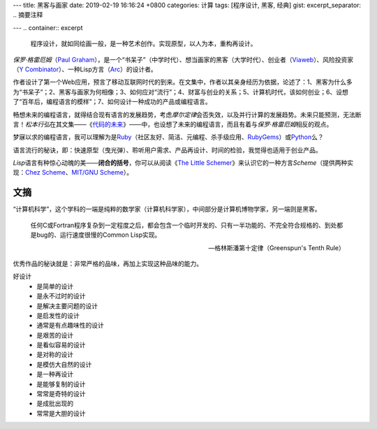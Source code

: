 ---
title: 黑客与画家
date: 2019-02-19 16:16:24 +0800
categories: 计算
tags: [程序设计, 黑客, 经典]
gist: 
excerpt_separator: .. 摘要注释

---
.. container:: excerpt

    程序设计，就如同绘画一般，是一种艺术创作。实现原型，以人为本，重构再设计。

.. 摘要注释

\ *保罗·格雷厄姆*\ （\ `Paul Graham`_\ ），是一个“书呆子”（中学时代）、想当画家的黑客（大学时代）、创业者（\ Viaweb_\ ）、风险投资家（\ `Y Combinator`_\ ）、一种Lisp方言（\ Arc_\ ）的设计者。

作者设计了第一个Web应用，预言了移动互联网时代的到来。在文集中，作者以其亲身经历为依据，论述了：1、黑客为什么多为“书呆子”；2、黑客与画家为何相像；3、如何应对“流行”；4、财富与创业的关系；5、计算机时代，该如何创业；6、设想了“百年后，编程语言的模样”；7、如何设计一种成功的产品或编程语言。

畅想未来的编程语言，就得结合现有语言的发展趋势，考虑\ *摩尔定律*\ 会否失效，以及并行计算的发展趋势。未来只能预测，无法断言！\ *松本行弘*\ 在其文集——《\ 代码的未来_\ 》——中，也设想了未来的编程语言，而且有着与\ *保罗·格雷厄姆*\ 相反的观点。

梦寐以求的编程语言，我可以理解为是\ Ruby_\ （社区友好、简洁、元编程、杀手级应用、\ RubyGems_\ ）或\ Python_\ 么？

语言流行的秘诀，即：快速原型（曳光弹）、聆听用户需求、产品再设计、时间的检验，我觉得也适用于创业产品。

\ *Lisp*\ 语言有种惊心动魄的美——\ **闭合的括号**\ ，你可以从阅读《\ `The Little Schemer </bookshelf/The-Little-Schemer/>`_\ 》来认识它的一种方言\ *Scheme*\ （提供两种实现：\ `Chez Scheme`_\ 、\ `MIT/GNU Scheme`_\）。

.. _`Paul Graham`: http://www.paulgraham.com/
.. _Viaweb: https://en.wikipedia.org/wiki/Viaweb
.. _`Y Combinator`: https://www.ycombinator.com/
.. _Arc: http://arclanguage.org/
.. _代码的未来: https://amzn.to/2TXjVAx
.. _Ruby: https://www.ruby-lang.org/
.. _RubyGems: https://rubygems.org/
.. _Python: https://www.python.org/
.. _`Chez Scheme`: http://arclanguage.org/
.. _`MIT/GNU Scheme`:  http://www.gnu.org/software/mit-scheme/

文摘
----

“计算机科学”，这个学科的一端是纯粹的数学家（计算机科学家），中间部分是计算机博物学家，另一端则是黑客。

.. epigraph::

    任何C或Fortran程序复杂到一定程度之后，都会包含一个临时开发的、只有一半功能的、不完全符合规格的、到处都是bug的、运行速度很慢的Common Lisp实现。

    -- 格林斯潘第十定律（Greenspun's Tenth Rule）

优秀作品的秘诀就是：非常严格的品味，再加上实现这种品味的能力。

好设计
    * 是简单的设计
    * 是永不过时的设计
    * 是解决主要问题的设计
    * 是启发性的设计
    * 通常是有点趣味性的设计
    * 是艰苦的设计
    * 是看似容易的设计
    * 是对称的设计
    * 是模仿大自然的设计
    * 是一种再设计
    * 是能够复制的设计
    * 常常是奇特的设计
    * 是成批出现的
    * 常常是大胆的设计
